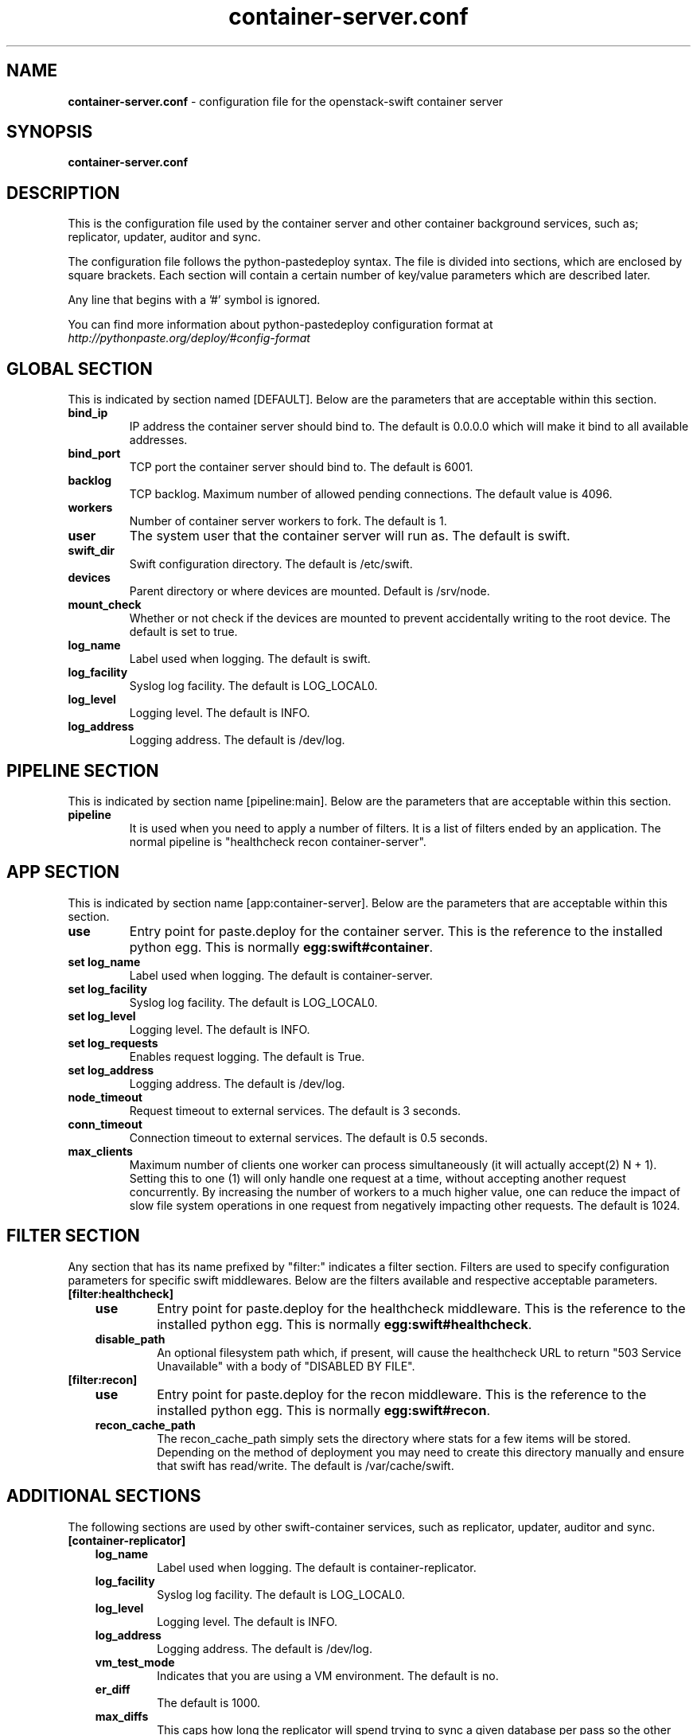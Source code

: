 .\"
.\" Author: Joao Marcelo Martins <marcelo.martins@rackspace.com> or <btorch@gmail.com>
.\" Copyright (c) 2010-2012 OpenStack Foundation.
.\"
.\" Licensed under the Apache License, Version 2.0 (the "License");
.\" you may not use this file except in compliance with the License.
.\" You may obtain a copy of the License at
.\"
.\"    http://www.apache.org/licenses/LICENSE-2.0
.\"
.\" Unless required by applicable law or agreed to in writing, software
.\" distributed under the License is distributed on an "AS IS" BASIS,
.\" WITHOUT WARRANTIES OR CONDITIONS OF ANY KIND, either express or
.\" implied.
.\" See the License for the specific language governing permissions and
.\" limitations under the License.
.\"
.TH container-server.conf 5 "8/26/2011" "Linux" "OpenStack Swift"

.SH NAME
.LP
.B container-server.conf
\- configuration file for the openstack-swift container server



.SH SYNOPSIS
.LP
.B container-server.conf



.SH DESCRIPTION
.PP
This is the configuration file used by the container server and other container
background services, such as; replicator, updater, auditor and sync.

The configuration file follows the python-pastedeploy syntax. The file is divided
into sections, which are enclosed by square brackets. Each section will contain a
certain number of key/value parameters which are described later.

Any line that begins with a '#' symbol is ignored.

You can find more information about python-pastedeploy configuration format at
\fIhttp://pythonpaste.org/deploy/#config-format\fR



.SH GLOBAL SECTION
.PD 1
.RS 0
This is indicated by section named [DEFAULT]. Below are the parameters that
are acceptable within this section.

.IP "\fBbind_ip\fR"
IP address the container server should bind to. The default is 0.0.0.0 which will make
it bind to all available addresses.
.IP "\fBbind_port\fR"
TCP port the container server should bind to. The default is 6001.
.IP \fBbacklog\fR
TCP backlog.  Maximum number of allowed pending connections. The default value is 4096.
.IP \fBworkers\fR
Number of container server workers to fork. The default is 1.
.IP \fBuser\fR
The system user that the container server will run as. The default is swift.
.IP \fBswift_dir\fR
Swift configuration directory. The default is /etc/swift.
.IP \fBdevices\fR
Parent directory or where devices are mounted. Default is /srv/node.
.IP \fBmount_check\fR
Whether or not check if the devices are mounted to prevent accidentally writing to
the root device. The default is set to true.
.IP \fBlog_name\fR
Label used when logging. The default is swift.
.IP \fBlog_facility\fR
Syslog log facility. The default is LOG_LOCAL0.
.IP \fBlog_level\fR
Logging level. The default is INFO.
.IP \fBlog_address\fR
Logging address. The default is /dev/log.
.RE
.PD



.SH PIPELINE SECTION
.PD 1
.RS 0
This is indicated by section name [pipeline:main]. Below are the parameters that
are acceptable within this section.

.IP "\fBpipeline\fR"
It is used when you need to apply a number of filters. It is a list of filters
ended by an application.  The normal pipeline is "healthcheck
recon container-server".
.RE
.PD



.SH APP SECTION
.PD 1
.RS 0
This is indicated by section name [app:container-server]. Below are the parameters
that are acceptable within this section.
.IP "\fBuse\fR"
Entry point for paste.deploy for the container server. This is the reference to the installed python egg.
This is normally \fBegg:swift#container\fR.
.IP "\fBset log_name\fR
Label used when logging. The default is container-server.
.IP "\fBset log_facility\fR
Syslog log facility. The default is LOG_LOCAL0.
.IP "\fB set log_level\fR
Logging level. The default is INFO.
.IP "\fB set log_requests\fR
Enables request logging. The default is True.
.IP "\fB set log_address\fR
Logging address. The default is /dev/log.
.IP \fBnode_timeout\fR
Request timeout to external services. The default is 3 seconds.
.IP \fBconn_timeout\fR
Connection timeout to external services. The default is 0.5 seconds.
.IP \fBmax_clients\fR
Maximum number of clients one worker can process simultaneously (it will
actually accept(2) N + 1). Setting this to one (1) will only handle one request
at a time, without accepting another request concurrently. By increasing the
number of workers to a much higher value, one can reduce the impact of slow file system
operations in one request from negatively impacting other requests. The default is 1024.
.RE
.PD



.SH FILTER SECTION
.PD 1
.RS 0
Any section that has its name prefixed by "filter:" indicates a filter section.
Filters are used to specify configuration parameters for specific swift middlewares.
Below are the filters available and respective acceptable parameters.
.IP "\fB[filter:healthcheck]\fR"
.RE
.RS 3
.IP "\fBuse\fR"
Entry point for paste.deploy for the healthcheck middleware. This is the reference to the installed python egg.
This is normally \fBegg:swift#healthcheck\fR.
.IP "\fBdisable_path\fR"
An optional filesystem path which, if present, will cause the healthcheck
URL to return "503 Service Unavailable" with a body of "DISABLED BY FILE".
.RE

.RS 0
.IP "\fB[filter:recon]\fR"
.RS 3
.IP "\fBuse\fR"
Entry point for paste.deploy for the recon middleware. This is the reference to the installed python egg.
This is normally \fBegg:swift#recon\fR.
.IP "\fBrecon_cache_path\fR"
The recon_cache_path simply sets the directory where stats for a few items will be stored.
Depending on the method of deployment you may need to create this directory manually
and ensure that swift has read/write. The default is /var/cache/swift.
.RE
.PD



.SH ADDITIONAL SECTIONS
.PD 1
.RS 0
The following sections are used by other swift-container services, such as replicator,
updater, auditor and sync.
.IP "\fB[container-replicator]\fR"
.RE
.RS 3
.IP \fBlog_name\fR
Label used when logging. The default is container-replicator.
.IP \fBlog_facility\fR
Syslog log facility. The default is LOG_LOCAL0.
.IP \fBlog_level\fR
Logging level. The default is INFO.
.IP \fBlog_address\fR
Logging address. The default is /dev/log.
.IP \fBvm_test_mode\fR
Indicates that you are using a VM environment. The default is no.
.IP \fBer_diff\fR
The default is 1000.
.IP \fBmax_diffs\fR
This caps how long the replicator will spend trying to sync a given database per pass so the other databases don't get starved. The default is 100.
.IP \fBconcurrency\fR
Number of replication workers to spawn. The default is 8.
.IP "\fBrun_pause [deprecated]\fR"
Time in seconds to wait between replication passes. The default is 10.
.IP \fBinterval\fR
Replaces run_pause with the more standard "interval", which means the replicator won't pause unless it takes less than the interval set. The default is 30.
.IP \fBnode_timeout\fR
Request timeout to external services. The default is 10 seconds.
.IP \fBconn_timeout\fR
Connection timeout to external services. The default is 0.5 seconds.
.IP \fBreclaim_age\fR
Time elapsed in seconds before an container can be reclaimed. The default is
604800 seconds.
.RE


.RS 0
.IP "\fB[container-updater]\fR"
.RE
.RS 3
.IP \fBlog_name\fR
Label used when logging. The default is container-updater.
.IP \fBlog_facility\fR
Syslog log facility. The default is LOG_LOCAL0.
.IP \fBlog_level\fR
Logging level. The default is INFO.
.IP \fBlog_address\fR
Logging address. The default is /dev/log.
.IP \fBinterval\fR
Minimum time for a pass to take. The default is 300 seconds.
.IP \fBconcurrency\fR
Number of reaper workers to spawn. The default is 4.
.IP \fBnode_timeout\fR
Request timeout to external services. The default is 3 seconds.
.IP \fBconn_timeout\fR
Connection timeout to external services. The default is 0.5 seconds.
.IP \fBslowdown = 0.01\fR
Slowdown will sleep that amount between containers. The default is 0.01 seconds.
.IP \fBaccount_suppression_time\fR
Seconds to suppress updating an account that has generated an error. The default is 60 seconds.
.RE
.PD


.RS 0
.IP "\fB[container-auditor]\fR"
.RE
.RS 3
.IP \fBlog_name\fR
Label used when logging. The default is container-auditor.
.IP \fBlog_facility\fR
Syslog log facility. The default is LOG_LOCAL0.
.IP \fBlog_level\fR
Logging level. The default is INFO.
.IP \fBlog_address\fR
Logging address. The default is /dev/log.
.IP \fBinterval\fR
Will audit, at most, 1 container per device per interval. The default is 1800 seconds.
.IP \fBcontainers_per_second\fR
Maximum containers audited per second. Should be tuned according to individual system specs. 0 is unlimited. The default is 200.
.RE



.RS 0
.IP "\fB[container-sync]\fR"
.RE
.RS 3
.IP \fBlog_name\fR
Label used when logging. The default is container-sync.
.IP \fBlog_facility\fR
Syslog log facility. The default is LOG_LOCAL0.
.IP \fBlog_level\fR
Logging level. The default is INFO.
.IP \fBlog_address\fR
Logging address. The default is /dev/log.
.IP \fBsync_proxy\fR
If you need to use an HTTP Proxy, set it here; defaults to no proxy.
.IP \fBinterval\fR
Will audit, at most, each container once per interval. The default is 300 seconds.
.IP \fBcontainer_time\fR
Maximum amount of time to spend syncing each container per pass. The default is 60 seconds.
.RE
.PD




.SH DOCUMENTATION
.LP
More in depth documentation about the swift-container-server and
also Openstack-Swift as a whole can be found at
.BI http://swift.openstack.org/admin_guide.html
and
.BI http://swift.openstack.org


.SH "SEE ALSO"
.BR swift-container-server(1),
